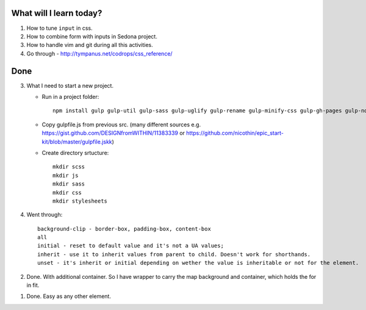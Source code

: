 .. title: Plan and done for Apr-10-2017
.. slug: plan-and-done-for-apr-10-2017
.. date: 2017-04-10 05:19:14 UTC-07:00
.. tags: web-dev
.. category:
.. link:
.. description:
.. type: text

==============================
  What will I learn today?
==============================

1. How to tune ``input`` in css.
2. How to combine form with inputs in Sedona project.
3. How to handle vim and git during all this activities.
4. Go through - http://tympanus.net/codrops/css_reference/

==============================
  Done
==============================

3. What I need to start a new project.

   * Run in a project folder::

      npm install gulp gulp-util gulp-sass gulp-uglify gulp-rename gulp-minify-css gulp-gh-pages gulp-notify gulp-concat gulp-plumber gulp-postcss css-mqpacker autoprefixer node-neat browser-sync --save-dev

   * Copy gulpfile.js from previous src. (many different sources e.g. https://gist.github.com/DESIGNfromWITHIN/11383339 or https://github.com/nicothin/epic_start-kit/blob/master/gulpfile.jskk)
   * Create directory srtucture::

      mkdir scss
      mkdir js
      mkdir sass
      mkdir css
      mkdir stylesheets

4. Went through::

    background-clip - border-box, padding-box, content-box
    all
    initial - reset to default value and it's not a UA values;
    inherit - use it to inherit values from parent to child. Doesn't work for shorthands.
    unset - it's inherit or initial depending on wether the value is inheritable or not for the element.

2. Done. With additional container. So I have wrapper to carry the map background and container, which holds the for in fit.

1. Done. Easy as any other element.

